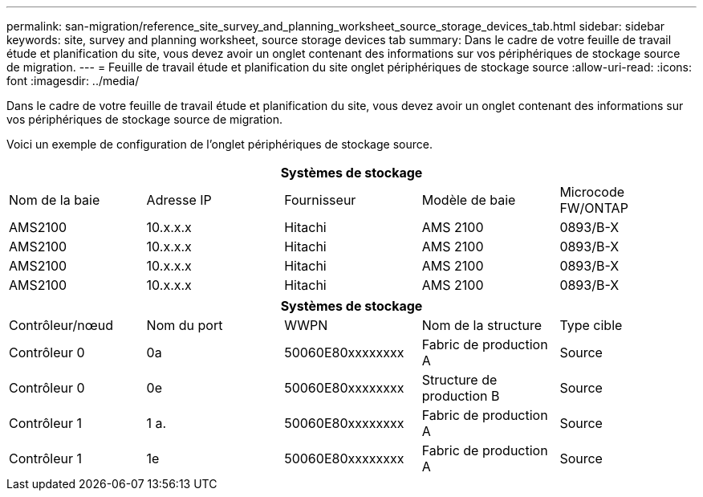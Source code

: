---
permalink: san-migration/reference_site_survey_and_planning_worksheet_source_storage_devices_tab.html 
sidebar: sidebar 
keywords: site, survey and planning worksheet, source storage devices tab 
summary: Dans le cadre de votre feuille de travail étude et planification du site, vous devez avoir un onglet contenant des informations sur vos périphériques de stockage source de migration. 
---
= Feuille de travail étude et planification du site onglet périphériques de stockage source
:allow-uri-read: 
:icons: font
:imagesdir: ../media/


[role="lead"]
Dans le cadre de votre feuille de travail étude et planification du site, vous devez avoir un onglet contenant des informations sur vos périphériques de stockage source de migration.

Voici un exemple de configuration de l'onglet périphériques de stockage source.

|===
5+| Systèmes de stockage 


 a| 
Nom de la baie
 a| 
Adresse IP
 a| 
Fournisseur
 a| 
Modèle de baie
 a| 
Microcode FW/ONTAP



 a| 
AMS2100
 a| 
10.x.x.x
 a| 
Hitachi
 a| 
AMS 2100
 a| 
0893/B-X



 a| 
AMS2100
 a| 
10.x.x.x
 a| 
Hitachi
 a| 
AMS 2100
 a| 
0893/B-X



 a| 
AMS2100
 a| 
10.x.x.x
 a| 
Hitachi
 a| 
AMS 2100
 a| 
0893/B-X



 a| 
AMS2100
 a| 
10.x.x.x
 a| 
Hitachi
 a| 
AMS 2100
 a| 
0893/B-X

|===
|===
5+| Systèmes de stockage 


 a| 
Contrôleur/nœud
 a| 
Nom du port
 a| 
WWPN
 a| 
Nom de la structure
 a| 
Type cible



 a| 
Contrôleur 0
 a| 
0a
 a| 
50060E80xxxxxxxx
 a| 
Fabric de production A
 a| 
Source



 a| 
Contrôleur 0
 a| 
0e
 a| 
50060E80xxxxxxxx
 a| 
Structure de production B
 a| 
Source



 a| 
Contrôleur 1
 a| 
1 a.
 a| 
50060E80xxxxxxxx
 a| 
Fabric de production A
 a| 
Source



 a| 
Contrôleur 1
 a| 
1e
 a| 
50060E80xxxxxxxx
 a| 
Fabric de production A
 a| 
Source

|===